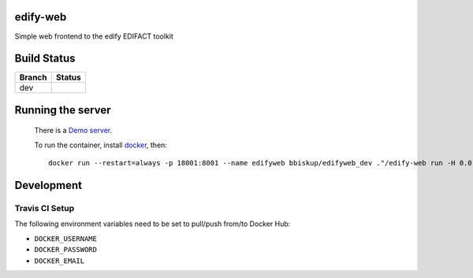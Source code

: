 edify-web
=========

Simple web frontend to the edify EDIFACT toolkit


Build Status
============

====== ===============
Branch Status
====== ===============
dev    |travis-dev|
====== ===============

.. |travis-dev| image:: https://travis-ci.org/bbiskup/edify-web.svg?branch=dev
        :target: https://travis-ci.org/bbiskup/edify-web

Running the server
==================
 
  There is a `Demo server <http://ec2-54-194-191-17.eu-west-1.compute.amazonaws.com:18001/>`_.
  
  To run the container, install `docker <https://www.docker.com/>`_, then::
  
    docker run --restart=always -p 18001:8001 --name edifyweb bbiskup/edifyweb_dev ."/edify-web run -H 0.0.0.0"

Development
===========

Travis CI Setup
+++++++++++++++

The following environment variables need to be set to pull/push from/to Docker Hub:

- ``DOCKER_USERNAME``
- ``DOCKER_PASSWORD``
- ``DOCKER_EMAIL``
